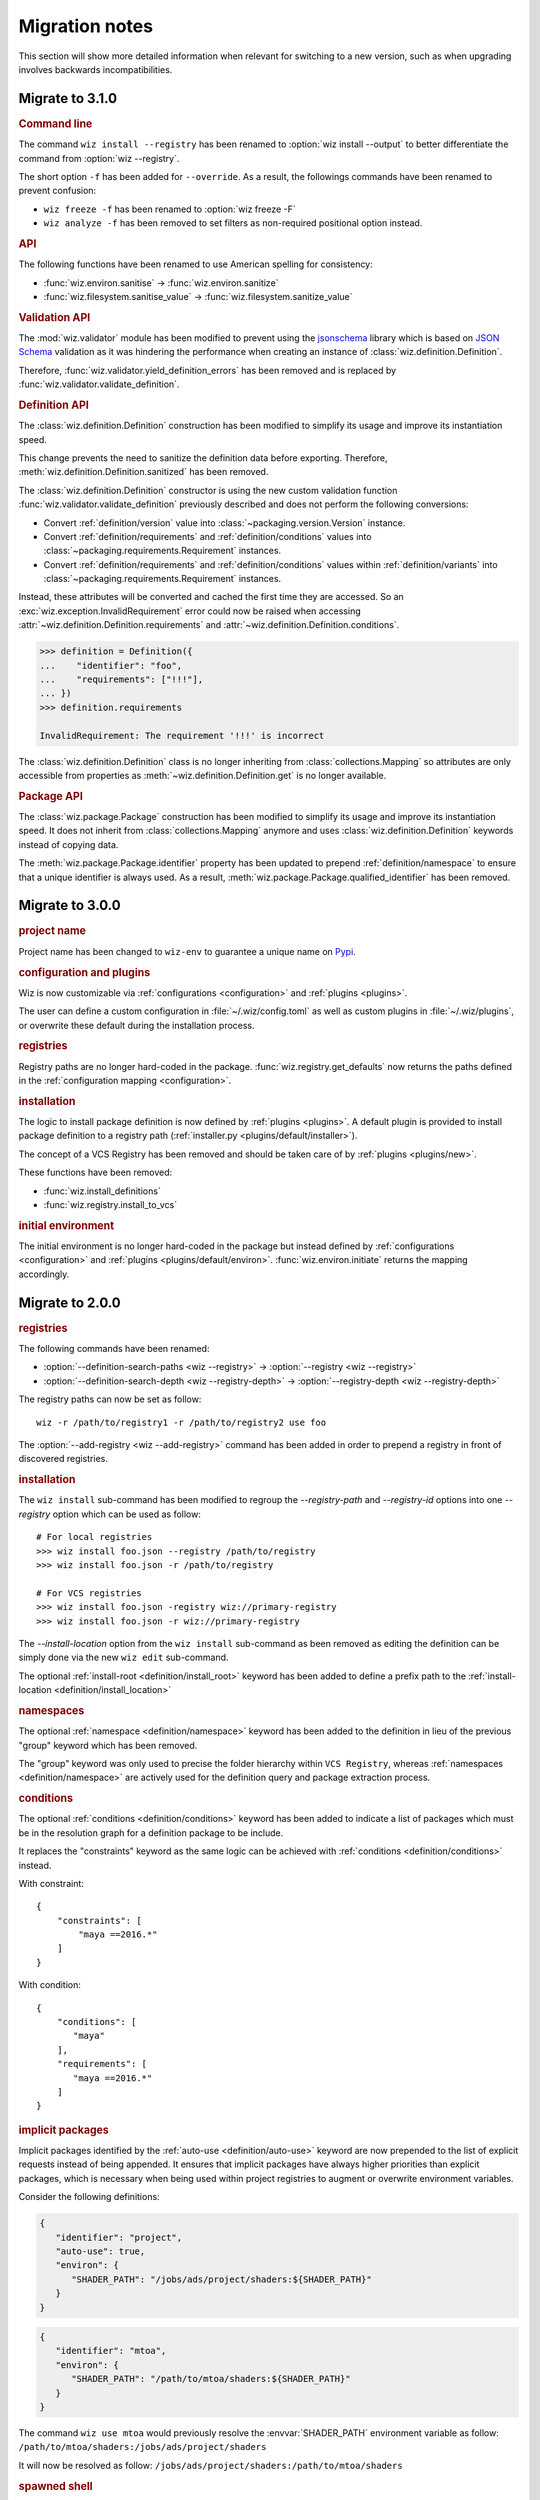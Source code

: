 .. _release/migration:

***************
Migration notes
***************

This section will show more detailed information when relevant for switching to
a new version, such as when upgrading involves backwards incompatibilities.

.. _release/migration/3.1.0:

Migrate to 3.1.0
================

.. rubric:: Command line

The command ``wiz install --registry`` has been renamed to
:option:`wiz install --output` to better differentiate the command from
:option:`wiz --registry`.

The short option ``-f`` has been added for ``--override``.
As a result, the followings commands have been renamed to prevent confusion:

* ``wiz freeze -f`` has been renamed to :option:`wiz freeze -F`
* ``wiz analyze -f`` has been removed to set filters as non-required positional
  option instead.

.. extended-code-block:: bash
    :icon: ../image/avoid.png

    # Analyze all definitions whose identifiers matched "foo" or "bar"
    >>> wiz analyze -f "foo" -f "bar"

.. extended-code-block:: bash
    :icon: ../image/prefer.png

    # Analyze all definitions whose identifiers matched "foo" or "bar"
    >>> wiz analyze "foo" "bar"

.. rubric:: API

The following functions have been renamed to use American spelling for
consistency:

* :func:`wiz.environ.sanitise` → :func:`wiz.environ.sanitize`
* :func:`wiz.filesystem.sanitise_value` → :func:`wiz.filesystem.sanitize_value`

.. rubric:: Validation API

The :mod:`wiz.validator` module has been modified to prevent using the
`jsonschema <https://pypi.org/project/jsonschema/>`_ library which is based on
`JSON Schema <https://json-schema.org/>`_ validation as it was hindering the
performance when creating an instance of :class:`wiz.definition.Definition`.

Therefore, :func:`wiz.validator.yield_definition_errors` has been removed
and is replaced by :func:`wiz.validator.validate_definition`.

.. rubric:: Definition API

The :class:`wiz.definition.Definition` construction has been modified to
simplify its usage and improve its instantiation speed.

.. extended-code-block:: python
    :icon: ../image/avoid.png

    >>> Definition({
    ...    "identifier": "foo",
    ...    "definition-location": "/path/to/definition.json",
    ...    "registry": "/path/to/registry",
    ... })

.. extended-code-block:: python
    :icon: ../image/prefer.png

    >>> Definition(
    ...     {"identifier": "foo"},
    ...     path="/path/to/definition.json",
    ...     registry_path="/path/to/registry",
    ... )

This change prevents the need to sanitize the definition data before
exporting. Therefore, :meth:`wiz.definition.Definition.sanitized` has been
removed.

The :class:`wiz.definition.Definition` constructor is using the new custom
validation function :func:`wiz.validator.validate_definition` previously
described and does not perform the following conversions:

* Convert :ref:`definition/version` value into
  :class:`~packaging.version.Version` instance.
* Convert :ref:`definition/requirements` and
  :ref:`definition/conditions` values into
  :class:`~packaging.requirements.Requirement` instances.
* Convert :ref:`definition/requirements` and
  :ref:`definition/conditions` values within :ref:`definition/variants`
  into :class:`~packaging.requirements.Requirement` instances.

Instead, these attributes will be converted and cached the first time
they are accessed. So an :exc:`wiz.exception.InvalidRequirement` error could
now be raised when accessing :attr:`~wiz.definition.Definition.requirements` and
:attr:`~wiz.definition.Definition.conditions`.

.. code-block:: python

    >>> definition = Definition({
    ...    "identifier": "foo",
    ...    "requirements": ["!!!"],
    ... })
    >>> definition.requirements

    InvalidRequirement: The requirement '!!!' is incorrect

The :class:`wiz.definition.Definition` class is no longer inheriting from
:class:`collections.Mapping` so attributes are only accessible from properties
as :meth:`~wiz.definition.Definition.get` is no longer available.

.. rubric:: Package API

The :class:`wiz.package.Package` construction has been modified to
simplify its usage and improve its instantiation speed. It does not inherit from
:class:`collections.Mapping` anymore and uses :class:`wiz.definition.Definition`
keywords instead of copying data.

.. extended-code-block:: python
    :icon: ../image/avoid.png

    >>> Package({
    ...    "identifier": "foo[V1]==0.1.0",
    ...    "version": "0.1.0",
    ...    "variant-name": "V1",
    ... })

.. extended-code-block:: python
    :icon: ../image/prefer.png

    >>> definition = Definition({
    ...    "identifier": "foo",
    ...    "version": "0.1.0",
    ...    "variants": [
    ...        {"identifier": "V1"}
    ...    ]
    ... })
    >>> Package(definition, variant_index=0)

The :meth:`wiz.package.Package.identifier` property has been updated to prepend
:ref:`definition/namespace` to ensure that a unique identifier is always
used. As a result, :meth:`wiz.package.Package.qualified_identifier`
has been removed.

.. _release/migration/3.0.0:

Migrate to 3.0.0
================

.. rubric:: project name

Project name has been changed to ``wiz-env`` to guarantee a unique name on
`Pypi <https://pypi.org/>`_.

.. rubric:: configuration and plugins

Wiz is now customizable via :ref:`configurations <configuration>` and
:ref:`plugins <plugins>`.

The user can define a custom configuration in :file:`~/.wiz/config.toml` as well
as custom plugins in :file:`~/.wiz/plugins`, or overwrite these default during
the installation process.

.. seealso:: :ref:`installing/source/options`

.. rubric:: registries

Registry paths are no longer hard-coded in the package.
:func:`wiz.registry.get_defaults` now returns the paths defined in the
:ref:`configuration mapping <configuration>`.

.. rubric:: installation

The logic to install package definition is now defined by :ref:`plugins
<plugins>`. A default plugin is provided to install package definition to a
registry path (:ref:`installer.py <plugins/default/installer>`).

The concept of a VCS Registry has been removed and should be taken care of by
:ref:`plugins <plugins/new>`.

These functions have been removed:

* :func:`wiz.install_definitions`
* :func:`wiz.registry.install_to_vcs`

.. rubric:: initial environment

The initial environment is no longer hard-coded in the package but instead
defined by :ref:`configurations <configuration>` and :ref:`plugins
<plugins/default/environ>`. :func:`wiz.environ.initiate` returns the mapping
accordingly.

.. _release/migration/2.0.0:

Migrate to 2.0.0
================

.. rubric:: registries

The following commands have been renamed:

* :option:`--definition-search-paths <wiz --registry>` → :option:`--registry <wiz --registry>`
* :option:`--definition-search-depth <wiz --registry-depth>` → :option:`--registry-depth <wiz --registry-depth>`

The registry paths can now be set as follow::

    wiz -r /path/to/registry1 -r /path/to/registry2 use foo

The :option:`--add-registry <wiz --add-registry>` command has been added in
order to prepend a registry in front of discovered registries.

.. rubric:: installation

The ``wiz install`` sub-command has been modified to regroup the
`--registry-path` and `--registry-id` options into one
`--registry` option which can be used as follow::

        # For local registries
        >>> wiz install foo.json --registry /path/to/registry
        >>> wiz install foo.json -r /path/to/registry

        # For VCS registries
        >>> wiz install foo.json -registry wiz://primary-registry
        >>> wiz install foo.json -r wiz://primary-registry

The `--install-location` option from the ``wiz install`` sub-command as been
removed as editing the definition can be simply done via the new ``wiz edit``
sub-command.

The optional :ref:`install-root <definition/install_root>` keyword has been
added to define a prefix path to the :ref:`install-location
<definition/install_location>`

.. rubric:: namespaces

The optional :ref:`namespace <definition/namespace>` keyword has been added to
the definition in lieu of the previous "group" keyword which has been removed.

The "group" keyword was only used to precise the folder hierarchy within
``VCS Registry``, whereas :ref:`namespaces <definition/namespace>` are
actively used for the definition query and package extraction process.

.. rubric:: conditions

The optional :ref:`conditions <definition/conditions>` keyword has been added to
indicate a list of packages which must be in the resolution graph for a
definition package to be include.

It replaces the "constraints" keyword as the same logic can be achieved with
:ref:`conditions <definition/conditions>` instead.

With constraint::

    {
        "constraints": [
            "maya ==2016.*"
        ]
    }

With condition::

    {
        "conditions": [
           "maya"
        ],
        "requirements": [
           "maya ==2016.*"
        ]
    }

.. rubric:: implicit packages

Implicit packages identified by the :ref:`auto-use <definition/auto-use>`
keyword are now prepended to the list of explicit requests instead of being
appended. It ensures that implicit packages have always higher priorities than
explicit packages, which is necessary when being used within project registries
to augment or overwrite environment variables.

Consider the following definitions:

.. code-block:: json

    {
       "identifier": "project",
       "auto-use": true,
       "environ": {
          "SHADER_PATH": "/jobs/ads/project/shaders:${SHADER_PATH}"
       }
    }

.. code-block:: json

    {
       "identifier": "mtoa",
       "environ": {
          "SHADER_PATH": "/path/to/mtoa/shaders:${SHADER_PATH}"
       }
    }

The command ``wiz use mtoa`` would previously resolve the :envvar:`SHADER_PATH`
environment variable as follow:
``/path/to/mtoa/shaders:/jobs/ads/project/shaders``

It will now be resolved as follow:
``/jobs/ads/project/shaders:/path/to/mtoa/shaders``

.. rubric:: spawned shell

The "shell_type" optional argument has been removed from :func:`wiz.spawn.shell`
as spawned shell will only support :term:`Bash` for now.

.. rubric:: API

The following functions have been renamed:

* :func:`wiz.package.initiate_environ` → :func:`wiz.environ.initiate`
* :func:`wiz.package.sanitise_environ_mapping` → :func:`wiz.environ.sanitise`

:class:`~wiz.package.Package` can now be instantiated with a simple mapping. A
new :func:`wiz.package.create` function has been added to create packages from
:class:`~wiz.definition.Definition` instances.

:func:`wiz.package.generate_identifier` has been removed as this logic has been
implemented in the following attributes:

* :attr:`wiz.definition.Definition.version_identifier`
* :attr:`wiz.package.Package.identifier`

.. _release/migration/1.0.0:

Migrate to 1.0.0
================

The following functions / methods have been removed as part of a refactoring of
the :mod:`wiz.graph` module:

* :func:`wiz.graph.validate_requirements`
* :func:`wiz.graph.extract_requirement`
* :meth:`wiz.graph.Graph.copy`

The :class:`wiz.graph.Graph` constructor only need a :class:`wiz.graph.Resolver`
argument as its content should only rely on the
:meth:`wiz.graph.Graph.update_from_requirements` method.

A "priority" mapping was used in order to identify the shortest path of each
node to the :attr:`root <Graph.ROOT>` level of the graph. However, a node with a
lower "priority" has a higher importance in the graph, which can be confusing.
Therefore the term "priority" has been replaced by "distance". The following
functions have been renamed accordingly:

* :func:`wiz.graph.compute_priority_mapping` → :func:`wiz.graph.compute_distance_mapping`
* :func:`wiz.graph.sorted_from_priority` → :func:`wiz.graph.updated_by_distance`

The following function has also be renamed for clarity:

* :func:`wiz.graph.extract_conflicted_nodes` → :func:`wiz.graph.extract_conflicting_nodes`

The graph division process has been replaced by a function which creates a
:term:`generator iterator` for each graph combination in order to optimize the
resolution process.

.. _release/migration/0.11.0:

Migrate to 0.11.0
=================

The :func:`wiz.export_bash_wrapper` and :func:`wiz.export_csh_wrapper`
functions have been removed and replaced by an :func:`wiz.export_script`
function which simply take a "script_type" argument.

The :func:`wiz.export_definition` function arguments have been updated so that
only a data mapping is required. The "packages" argument which were used to pass
a list of :class:`~wiz.package.Package` instances to indicate the requirements
list is no longer necessary as the requirements list could directly be
passed to the data mapping. This implies that the user no longer need to
fetch the corresponding packages prior to export a definition.

.. _release/migration/0.9.0:

Migrate to 0.9.0
================

The following functions have been renamed as part of a refactoring of the
high-level API:

* :func:`wiz.fetch_definitions` → :func:`wiz.fetch_definition_mapping`
* :func:`wiz.query_definition` → :func:`wiz.fetch_definition`
* :func:`wiz.query_current_context` → :func:`wiz.discover_context`
* :func:`wiz.resolve_package_context` → :func:`wiz.resolve_context`

The :func:`wiz.fetch_definition` function has been modified to only return the
definition instance from a package definition request.

The :func:`wiz.discover_context` function does not need any definition mapping
argument as it will be fetched internally.

The :func:`wiz.resolve_command_context` function has been removed. The command
should be resolved independently and the context should be discovered from the
corresponding package request.
